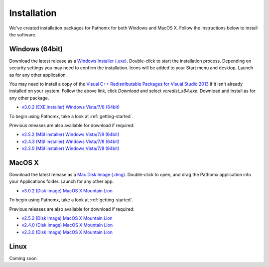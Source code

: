 Installation
************

We've created installation packages for Pathomx for both Windows and MacOS X. Follow the 
instructions below to install the software.

Windows (64bit)
===============

Download the latest release as a `Windows Installer (.exe)`_. Double-click to start the 
installation process. Depending on security settings you may need to confirm
the installation. Icons will be added to 
your Start menu and desktop. Launch as for any other application.

You may need to install a copy of the `Visual C++ Redistributable Packages for Visual Studio 2013 <http://www.microsoft.com/en-us/download/details.aspx?id=40784>`_
if it isn't already installed on your system. Follow the above link, click *Download* and select *vcredist_x64.exe*. Download and install
as for any other package.

* `v3.0.2 (EXE installer) Windows Vista/7/8 (64bit) <http://download.pathomx.org/Pathomx-3.0.2.exe>`_

To begin using Pathomx, take a look at :ref:`getting-started`.

Previous releases are also available for download if required:

* `v2.5.2 (MSI installer) Windows Vista/7/8 (64bit) <http://download.pathomx.org/Pathomx-2.5.2-amd64.msi>`_
* `v2.4.3 (MSI installer) Windows Vista/7/8 (64bit) <http://download.pathomx.org/Pathomx-2.4.3-amd64.msi>`_
* `v2.3.0 (MSI installer) Windows Vista/7/8 (64bit) <http://download.pathomx.org/Pathomx-2.3.0-amd64.msi>`_


MacOS X
=======

Download the latest release as a `Mac Disk Image (.dmg)`_. Double-click to open, and drag
the Pathomx application into your Applications folder. Launch for any other app.

* `v3.0.2 (Disk Image) MacOS X Mountain Lion <http://download.pathomx.org/Pathomx-3.0.2.dmg>`_

To begin using Pathomx, take a look at :ref:`getting-started`.

Previous releases are also available for download if required:

* `v2.5.2 (Disk Image) MacOS X Mountain Lion <http://download.pathomx.org/Pathomx-2.5.2.dmg>`_
* `v2.4.0 (Disk Image) MacOS X Mountain Lion <http://download.pathomx.org/Pathomx-2.4.0.dmg>`_
* `v2.3.0 (Disk Image) MacOS X Mountain Lion <http://download.pathomx.org/Pathomx-2.3.0.dmg>`_


Linux
=====

Coming soon.

.. _Windows Installer (.exe): http://download.pathomx.org/Pathomx-latest.exe
.. _Mac Disk Image (.dmg): http://download.pathomx.org/Pathomx-latest.dmg
